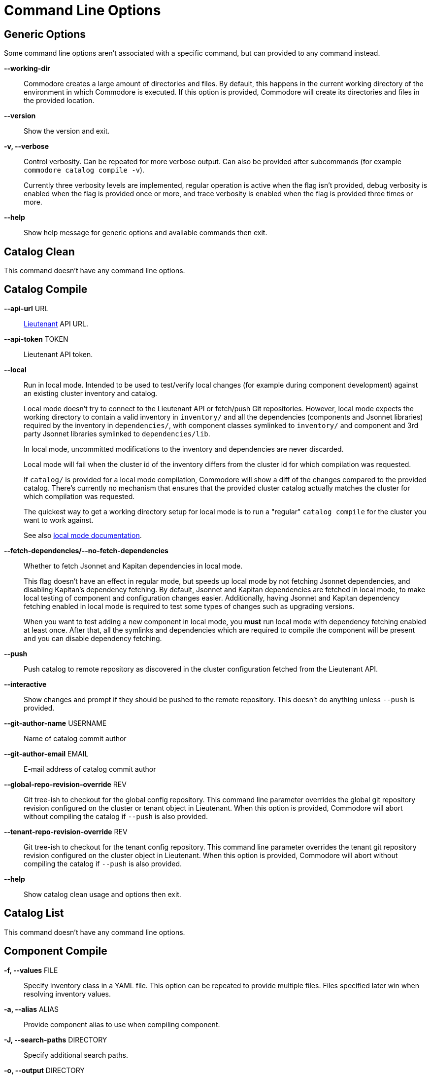 = Command Line Options

== Generic Options

Some command line options aren't associated with a specific command, but can
provided to any command instead.

*--working-dir*::
  Commodore creates a large amount of directories and files.
  By default, this happens in the current working directory of the environment in which Commodore is executed.
  If this option is provided, Commodore will create its directories and files in the provided location.

*--version*::
  Show the version and exit.

*-v, --verbose*::
  Control verbosity. Can be repeated for more verbose output. Can also be
  provided after subcommands (for example `commodore catalog compile -v`).
+
Currently three verbosity levels are implemented, regular operation is
active when the flag isn't provided, debug verbosity is enabled when the
flag is provided once or more, and trace verbosity is enabled when the flag
is provided three times or more.

*--help*::
  Show help message for generic options and available commands then exit.

== Catalog Clean

This command doesn't have any command line options.

== Catalog Compile

*--api-url* URL::
  xref:lieutenant:ROOT:index.adoc[Lieutenant] API URL.

*--api-token* TOKEN::
  Lieutenant API token.

*--local*::
  Run in local mode. Intended to be used to test/verify local changes (for
  example during component development) against an existing cluster inventory
  and catalog.
+
Local mode doesn't try to connect to the Lieutenant API or fetch/push Git
repositories. However, local mode expects the working directory to contain a
valid inventory in `inventory/` and all the dependencies (components and
Jsonnet libraries) required by the
inventory in `dependencies/`, with component classes symlinked to `inventory/`
and component and 3rd party Jsonnet libraries symlinked to `dependencies/lib`.
+
In local mode, uncommitted modifications to the inventory and dependencies are
never discarded.
+
Local mode will fail when the cluster id of the inventory differs from the
cluster id for which compilation was requested.
+
If `catalog/` is provided for a local mode compilation, Commodore will show a
diff of the changes compared to the provided catalog. There's currently no
mechanism that ensures that the provided cluster catalog actually matches the
cluster for which compilation was requested.
+
The quickest way to get a working directory setup for local mode is to run
a "regular" `catalog compile` for the cluster you want to work against.
+
See also xref:local-mode.adoc[local mode documentation].

*--fetch-dependencies/--no-fetch-dependencies*::
  Whether to fetch Jsonnet and Kapitan dependencies in local mode.
+
This flag doesn't have an effect in regular mode, but speeds up local mode by not fetching Jsonnet dependencies, and disabling Kapitan's dependency fetching.
By default, Jsonnet and Kapitan dependencies are fetched in local mode, to make local testing of component and configuration changes easier.
Additionally, having Jsonnet and Kapitan dependency fetching enabled in local mode is required to test some types of changes such as upgrading versions.
+
When you want to test adding a new component in local mode, you *must* run local mode with dependency fetching enabled at least once.
After that, all the symlinks and dependencies which are required to compile the component will be present and you can disable dependency fetching.


*--push*::
  Push catalog to remote repository as discovered in the cluster configuration
  fetched from the Lieutenant API.

*--interactive*::
  Show changes and prompt if they should be pushed to the remote repository.
  This doesn't do anything unless `--push` is provided.

*--git-author-name* USERNAME::
  Name of catalog commit author

*--git-author-email* EMAIL::
  E-mail address of catalog commit author

*--global-repo-revision-override* REV::
  Git tree-ish to checkout for the global config repository.
  This command line parameter overrides the global git repository revision configured on the cluster or tenant object in Lieutenant.
  When this option is provided, Commodore will abort without compiling the catalog if `--push` is also provided.

*--tenant-repo-revision-override* REV::
  Git tree-ish to checkout for the tenant config repository.
  This command line parameter overrides the tenant git repository revision configured on the cluster object in Lieutenant.
  When this option is provided, Commodore will abort without compiling the catalog if `--push` is also provided.

*--help*::
  Show catalog clean usage and options then exit.

== Catalog List

This command doesn't have any command line options.

== Component Compile

*-f, --values* FILE::
  Specify inventory class in a YAML file. This option can be repeated to
  provide multiple files. Files specified later win when resolving inventory
  values.

*-a, --alias* ALIAS::
  Provide component alias to use when compiling component.

*-J, --search-paths* DIRECTORY::
  Specify additional search paths.

*-o, --output* DIRECTORY::
  Specify output path for compiled component. Defaults to `./`.

*--help*::
  Show catalog compile usage and options then exit.

== Component New

*--name* TEXT::
  The component's name as it will be written in the documentation. Defaults to the slug.

*--lib / --no-lib*::
  Add a component library template. Defaults to _no_.

*--pp / --no-pp*::
  Add a component postprocessing template. Defaults to _no_.

*--owner* TEXT::
  The GitHub user or project name where the component will be hosted. Defaults
  to _projectsyn_.

*--copyright* TEXT::
  The copyright holder added to the license file. Defaults to "VSHN AG <info@vshn.ch>."

*--golden-tests / --no-golden-tests*::
  Enable golden tests for the component. Defaults to _yes_.

*--matrix-tests / --no-matrix-tests*::
  Enable test matrix for the component compile and golden tests. Defaults to _yes_.

*--help*::
  Show component new usage and options then exit.

== Inventory Components

*-f, --values*::
  Specify an additional inventory class in a YAML file.
  This option can be repeated to provide multiple files.
  Files specified later win when resolving inventory values.
  Use this mechanism to specify any facts (such as the cluster's distribution) that should be taken into account when extracting component versions.

*-o, --output-format*::
  The output format for the command. Supported values are `json` and `yaml`. Defaults to `yaml`.

== Inventory Lint

*-l, --linter*::
  Which linters to enable.
  Supported values are `component-versions` and `deprecated-parameters`.
  Can be repeated.
  If this parameter isn't specified, all known linters are enabled.

== Login

*--oidc-discovery-url* URL::
  The discovery URL of the IdP.
  OpenID Connect defines a discovery mechanism, called OpenID Connect Discovery, where an OpenID server publishes its metadata at a well-known URL.
  Typically this is at `https://auth.example.com/.well-known/openid-configuration`.

*--oidc-client* TEXT::
  The OIDC client-id.

*--api-url* URL::
  Lieutenant API URL.
